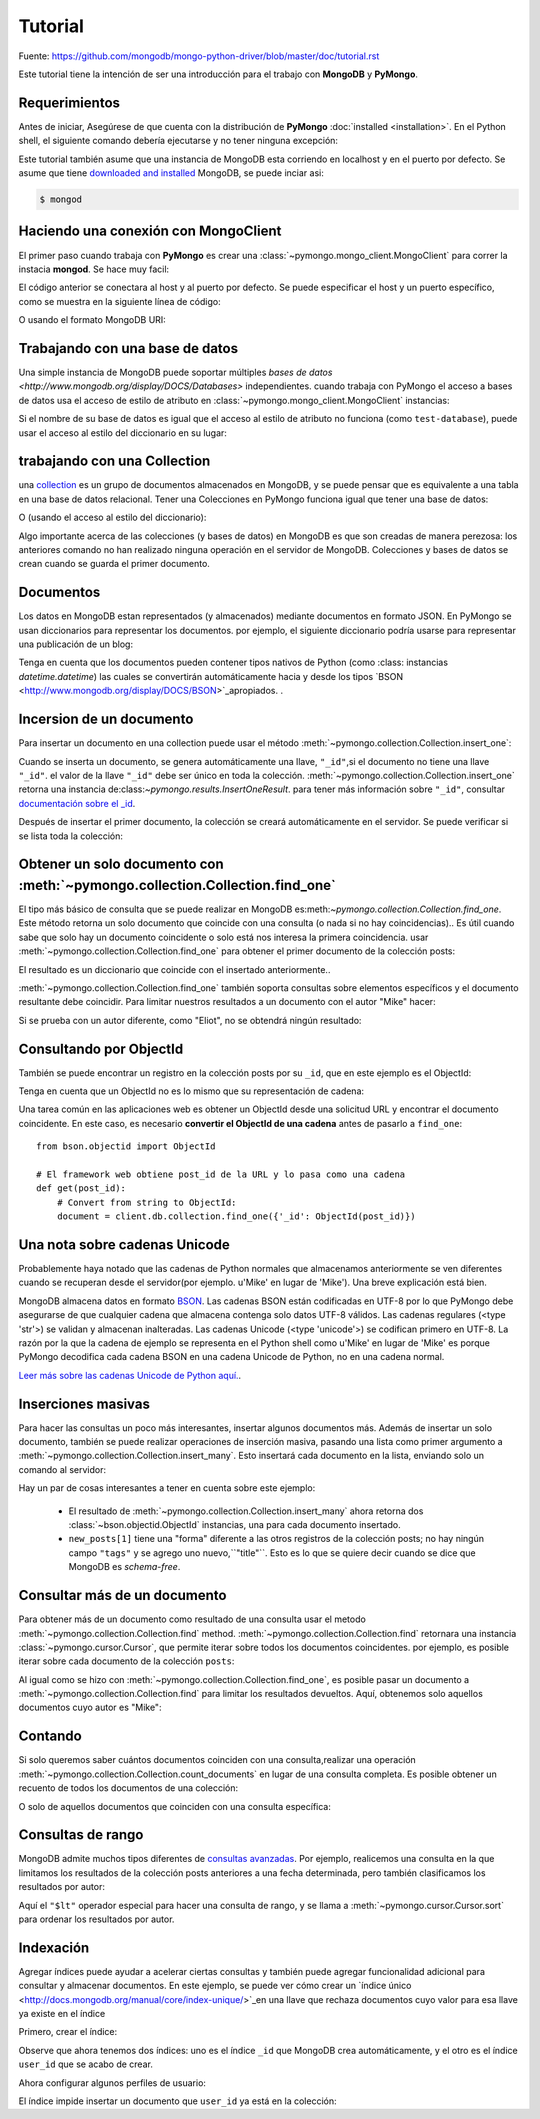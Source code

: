 Tutorial
========
Fuente: https://github.com/mongodb/mongo-python-driver/blob/master/doc/tutorial.rst

.. Pasos de instalación::

  from pymongo import MongoClient
  client = MongoClient()
  client.drop_database('test-database')

Este tutorial tiene la intención de ser una introducción para el trabajo con **MongoDB** y **PyMongo**.

Requerimientos
--------------
Antes de iniciar, Asegúrese de que cuenta con la distribución de **PyMongo** :doc:`installed <installation>`. En el Python shell, el siguiente comando debería ejecutarse y no tener ninguna excepción:

.. doctest::

  >>> import pymongo

Este tutorial también asume que una instancia de MongoDB esta corriendo en localhost y en el puerto por defecto. Se asume que tiene `downloaded and installed
<http://www.mongodb.org/display/DOCS/Getting+Started>`_ MongoDB, se puede inciar asi:

.. code-block:: bash

  $ mongod

Haciendo una conexión con MongoClient
-------------------------------------
El primer paso cuando trabaja con **PyMongo** es crear una :class:`~pymongo.mongo_client.MongoClient` para correr la instacia **mongod**. Se hace muy facil:

.. doctest::

  >>> from pymongo import MongoClient
  >>> client = MongoClient()

El código anterior se conectara al host y al puerto por defecto. Se puede especificar el host y un puerto específico, como se muestra en la siguiente línea de código:

.. doctest::

  >>> client = MongoClient('localhost', 27017)

O usando el formato MongoDB URI:

.. doctest::

  >>> client = MongoClient('mongodb://localhost:27017/')

Trabajando con una base de datos
--------------------------------
Una simple instancia de MongoDB puede soportar múltiples `bases de datos <http://www.mongodb.org/display/DOCS/Databases>` independientes. cuando trabaja con PyMongo el acceso a bases de datos usa el acceso de estilo de atributo en :class:`~pymongo.mongo_client.MongoClient` instancias:

.. doctest::

  >>> db = client.test_database

Si el nombre de su base de datos es igual que el acceso al estilo de atributo no funciona (como ``test-database``), puede usar el acceso al estilo del diccionario en su lugar:

.. doctest::

  >>> db = client['test-database']

trabajando con una Collection
-----------------------------
una `collection <http://www.mongodb.org/display/DOCS/Collections>`_ es un grupo de documentos almacenados en MongoDB, y se puede pensar que es equivalente a una tabla en una base de datos relacional. Tener una Colecciones en PyMongo funciona igual que tener una base de datos:

.. doctest::

  >>> collection = db.test_collection

O (usando el acceso al estilo del diccionario):

.. doctest::

  >>> collection = db['test-collection']

Algo importante acerca de las colecciones (y bases de datos) en MongoDB es que son creadas de manera perezosa: los anteriores comando no han realizado ninguna operación en el servidor de MongoDB. Colecciones y bases de datos se crean cuando se guarda el primer documento.

Documentos
----------
Los datos en MongoDB estan representados (y almacenados) mediante documentos en formato JSON. En PyMongo se usan diccionarios para representar los documentos. por ejemplo, el siguiente diccionario podría usarse para representar una publicación de un blog:

.. doctest::

  >>> import datetime
  >>> post = {"author": "Mike",
  ...         "text": "My first blog post!",
  ...         "tags": ["mongodb", "python", "pymongo"],
  ...         "date": datetime.datetime.utcnow()}

Tenga en cuenta que los documentos pueden contener tipos nativos de Python (como :class: instancias `datetime.datetime`) las cuales se convertirán automáticamente hacia y desde los tipos `BSON <http://www.mongodb.org/display/DOCS/BSON>`_apropiados.
.

.. todo:: enlace a la table de Python <-> tipo BSON 

Incersion de un documento
-------------------------
Para insertar un documento en una collection puede usar el método :meth:`~pymongo.collection.Collection.insert_one`:

.. doctest::

  >>> posts = db.posts
  >>> post_id = posts.insert_one(post).inserted_id
  >>> post_id
  ObjectId('...')

Cuando se inserta un documento, se genera automáticamente una llave, ``"_id"``,si el documento no tiene una llave ``"_id"``. el valor de la llave ``"_id"`` debe ser único en toda la colección. :meth:`~pymongo.collection.Collection.insert_one` retorna una instancia de:class:`~pymongo.results.InsertOneResult`. para tener más información sobre ``"_id"``, consultar `documentación sobre el _id
<http://www.mongodb.org/display/DOCS/Object+IDs>`_.

Después de insertar el primer documento, la colección se creará automáticamente en el servidor. Se puede verificar si se lista toda la colección:

.. doctest::

  >>> db.list_collection_names()
  [u'posts']

Obtener un solo documento con :meth:`~pymongo.collection.Collection.find_one`
------------------------------------------------------------------------------
El tipo más básico de consulta que se puede realizar en MongoDB es:meth:`~pymongo.collection.Collection.find_one`. Este método retorna un solo documento que coincide con una consulta (o nada si no hay coincidencias).. Es útil cuando sabe que solo hay un documento coincidente o solo está nos interesa la primera coincidencia. usar :meth:`~pymongo.collection.Collection.find_one` para obtener el primer documento de la colección posts:

.. doctest::

  >>> import pprint
  >>> pprint.pprint(posts.find_one())
  {u'_id': ObjectId('...'),
   u'author': u'Mike',
   u'date': datetime.datetime(...),
   u'tags': [u'mongodb', u'python', u'pymongo'],
   u'text': u'My first blog post!'}

El resultado es un diccionario que coincide con el insertado anteriormente..

.. Nota:: El documento devuelto contiene un ``"_id"``, que se agregó automáticamente al insertar.

:meth:`~pymongo.collection.Collection.find_one` también soporta consultas sobre elementos específicos y el documento resultante debe coincidir. Para limitar nuestros resultados a un documento con el autor "Mike" hacer:

.. doctest::

  >>> pprint.pprint(posts.find_one({"author": "Mike"}))
  {u'_id': ObjectId('...'),
   u'author': u'Mike',
   u'date': datetime.datetime(...),
   u'tags': [u'mongodb', u'python', u'pymongo'],
   u'text': u'My first blog post!'}

Si se prueba con un autor diferente, como "Eliot", no se obtendrá ningún resultado:

.. doctest::

  >>> posts.find_one({"author": "Eliot"})
  >>>

.. _querying-by-objectid:

Consultando por ObjectId
------------------------
También se puede encontrar un registro en la colección posts por su ``_id``,  que en este ejemplo es el ObjectId:

.. doctest::

  >>> post_id
  ObjectId(...)
  >>> pprint.pprint(posts.find_one({"_id": post_id}))
  {u'_id': ObjectId('...'),
   u'author': u'Mike',
   u'date': datetime.datetime(...),
   u'tags': [u'mongodb', u'python', u'pymongo'],
   u'text': u'My first blog post!'}

Tenga en cuenta que un ObjectId no es lo mismo que su representación de cadena:

.. doctest::

  >>> post_id_as_str = str(post_id)
  >>> posts.find_one({"_id": post_id_as_str}) # Ningún resultado
  >>>

Una tarea común en las aplicaciones web es obtener un ObjectId desde una solicitud URL y encontrar el documento coincidente. En este caso, es necesario **convertir el ObjectId de una cadena** antes de pasarlo a
``find_one``::

  from bson.objectid import ObjectId

  # El framework web obtiene post_id de la URL y lo pasa como una cadena
  def get(post_id):
      # Convert from string to ObjectId:
      document = client.db.collection.find_one({'_id': ObjectId(post_id)})

.. ver también:: :ref:`web-application-querying-by-objectid`

Una nota sobre cadenas Unicode
------------------------------
Probablemente haya notado que las cadenas de Python normales que almacenamos anteriormente se ven diferentes cuando se recuperan desde el servidor(por ejemplo. u'Mike' en lugar de 'Mike').
Una breve explicación está bien.

MongoDB almacena datos en formato `BSON <http://bsonspec.org>`_. Las cadenas BSON están codificadas en UTF-8 por lo que PyMongo debe asegurarse de que cualquier cadena que almacena contenga solo datos UTF-8 válidos. Las cadenas regulares (<type 'str'>) se validan y almacenan inalteradas. Las cadenas Unicode (<type 'unicode'>) se codifican primero en UTF-8. La razón por la que la cadena de ejemplo se representa en el Python shell como u'Mike' en lugar de 'Mike' es porque PyMongo decodifica cada cadena BSON en una cadena Unicode de Python, no en una cadena normal.

`Leer más sobre las cadenas Unicode de Python aquí.
<http://docs.python.org/howto/unicode.html>`_.

Inserciones masivas
-------------------
Para hacer las consultas un poco más interesantes, insertar algunos documentos más. Además de insertar un solo documento, también se puede realizar operaciones de inserción masiva, pasando una lista como primer argumento a :meth:`~pymongo.collection.Collection.insert_many`. Esto insertará cada documento en la lista, enviando solo un comando al servidor:

.. doctest::

  >>> new_posts = [{"author": "Mike",
  ...               "text": "Another post!",
  ...               "tags": ["bulk", "insert"],
  ...               "date": datetime.datetime(2009, 11, 12, 11, 14)},
  ...              {"author": "Eliot",
  ...               "title": "MongoDB is fun",
  ...               "text": "and pretty easy too!",
  ...               "date": datetime.datetime(2009, 11, 10, 10, 45)}]
  >>> result = posts.insert_many(new_posts)
  >>> result.inserted_ids
  [ObjectId('...'), ObjectId('...')]

Hay un par de cosas interesantes a tener en cuenta sobre este ejemplo:

  - El resultado de :meth:`~pymongo.collection.Collection.insert_many` ahora retorna dos :class:`~bson.objectid.ObjectId` instancias, una para cada documento insertado.
  - ``new_posts[1]`` tiene una "forma" diferente a las otros registros de la colección posts; no hay ningún campo ``"tags"`` y se agrego uno nuevo,``"title"``. Esto es lo que se quiere decir cuando se dice que MongoDB es *schema-free*.

Consultar más de un documento
-----------------------------
Para obtener más de un documento como resultado de una consulta usar el metodo :meth:`~pymongo.collection.Collection.find` method. :meth:`~pymongo.collection.Collection.find` retornara una instancia :class:`~pymongo.cursor.Cursor`, que permite iterar sobre todos los documentos coincidentes. por ejemplo, es posible iterar sobre cada documento de la colección ``posts``:

.. doctest::

  >>> for post in posts.find():
  ...   pprint.pprint(post)
  ...
  {u'_id': ObjectId('...'),
   u'author': u'Mike',
   u'date': datetime.datetime(...),
   u'tags': [u'mongodb', u'python', u'pymongo'],
   u'text': u'My first blog post!'}
  {u'_id': ObjectId('...'),
   u'author': u'Mike',
   u'date': datetime.datetime(...),
   u'tags': [u'bulk', u'insert'],
   u'text': u'Another post!'}
  {u'_id': ObjectId('...'),
   u'author': u'Eliot',
   u'date': datetime.datetime(...),
   u'text': u'and pretty easy too!',
   u'title': u'MongoDB is fun'}

Al igual como se hizo con :meth:`~pymongo.collection.Collection.find_one`, es posible pasar un documento a :meth:`~pymongo.collection.Collection.find` para limitar los resultados devueltos. Aquí, obtenemos solo aquellos documentos cuyo autor es "Mike":

.. doctest::

  >>> for post in posts.find({"author": "Mike"}):
  ...   pprint.pprint(post)
  ...
  {u'_id': ObjectId('...'),
   u'author': u'Mike',
   u'date': datetime.datetime(...),
   u'tags': [u'mongodb', u'python', u'pymongo'],
   u'text': u'My first blog post!'}
  {u'_id': ObjectId('...'),
   u'author': u'Mike',
   u'date': datetime.datetime(...),
   u'tags': [u'bulk', u'insert'],
   u'text': u'Another post!'}

Contando
--------
Si solo queremos saber cuántos documentos coinciden con una consulta,realizar una operación :meth:`~pymongo.collection.Collection.count_documents` en lugar de una consulta completa. Es posible obtener un recuento de todos los documentos de una colección:

.. doctest::

  >>> posts.count_documents({})
  3

O solo de aquellos documentos que coinciden con una consulta específica:

.. doctest::

  >>> posts.count_documents({"author": "Mike"})
  2

Consultas de rango
------------------
MongoDB admite muchos tipos diferentes de `consultas avanzadas <http://www.mongodb.org/display/DOCS/Advanced+Queries>`_. Por ejemplo, realicemos una consulta en la que limitamos los resultados de la colección posts anteriores a una fecha determinada, pero también clasificamos los resultados por autor:

.. doctest::

  >>> d = datetime.datetime(2009, 11, 12, 12)
  >>> for post in posts.find({"date": {"$lt": d}}).sort("author"):
  ...   pprint.pprint(post)
  ...
  {u'_id': ObjectId('...'),
   u'author': u'Eliot',
   u'date': datetime.datetime(...),
   u'text': u'and pretty easy too!',
   u'title': u'MongoDB is fun'}
  {u'_id': ObjectId('...'),
   u'author': u'Mike',
   u'date': datetime.datetime(...),
   u'tags': [u'bulk', u'insert'],
   u'text': u'Another post!'}

Aquí el ``"$lt"`` operador especial para hacer una consulta de rango, y se llama a :meth:`~pymongo.cursor.Cursor.sort` para ordenar los resultados por autor.

Indexación
----------
Agregar índices puede ayudar a acelerar ciertas consultas y también puede agregar funcionalidad adicional para consultar y almacenar documentos. En este ejemplo, se puede ver cómo crear un `índice único <http://docs.mongodb.org/manual/core/index-unique/>`_en una llave que rechaza documentos cuyo valor para esa llave ya existe en el índice

Primero, crear el índice:

.. doctest::

   >>> result = db.profiles.create_index([('user_id', pymongo.ASCENDING)],
   ...                                   unique=True)
   >>> sorted(list(db.profiles.index_information()))
   [u'_id_', u'user_id_1']

Observe que ahora tenemos dos índices: uno es el índice ``_id`` que MongoDB crea automáticamente, y el otro es el índice ``user_id`` que se acabo de crear.

Ahora configurar algunos perfiles de usuario:

.. doctest::

   >>> user_profiles = [
   ...     {'user_id': 211, 'name': 'Luke'},
   ...     {'user_id': 212, 'name': 'Ziltoid'}]
   >>> result = db.profiles.insert_many(user_profiles)

El índice impide insertar un documento que ``user_id`` ya está en la colección:

.. doctest::
   :options: +IGNORE_EXCEPTION_DETAIL

   >>> new_profile = {'user_id': 213, 'name': 'Drew'}
   >>> duplicate_profile = {'user_id': 212, 'name': 'Tommy'}
   >>> result = db.profiles.insert_one(new_profile)  # This is fine.
   >>> result = db.profiles.insert_one(duplicate_profile)
   Traceback (most recent call last):
   DuplicateKeyError: E11000 duplicate key error index: test_database.profiles.$user_id_1 dup key: { : 212 }

.. Ver también:: La documentación de MongoDB sobre `indexes <http://www.mongodb.org/display/DOCS/Indexes>`_
